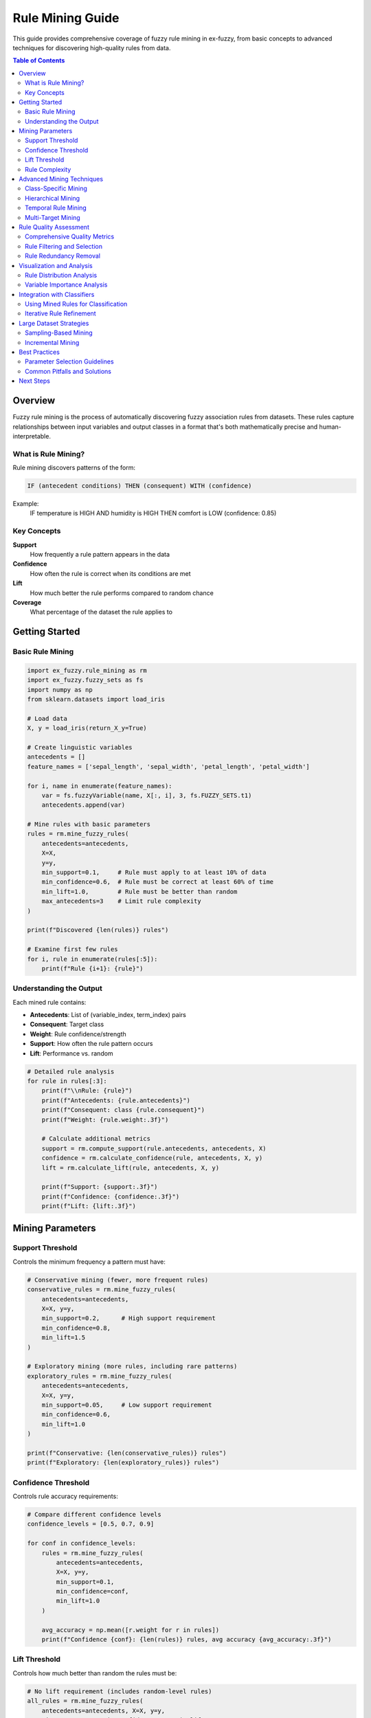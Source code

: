 Rule Mining Guide
================

This guide provides comprehensive coverage of fuzzy rule mining in ex-fuzzy, from basic concepts to advanced techniques for discovering high-quality rules from data.

.. contents:: Table of Contents
   :local:
   :depth: 2

Overview
--------

Fuzzy rule mining is the process of automatically discovering fuzzy association rules from datasets. These rules capture relationships between input variables and output classes in a format that's both mathematically precise and human-interpretable.

What is Rule Mining?
~~~~~~~~~~~~~~~~~~~

Rule mining discovers patterns of the form:

.. code-block:: text

   IF (antecedent conditions) THEN (consequent) WITH (confidence)

Example:
  IF temperature is HIGH AND humidity is HIGH THEN comfort is LOW (confidence: 0.85)

Key Concepts
~~~~~~~~~~~

**Support**
  How frequently a rule pattern appears in the data

**Confidence**
  How often the rule is correct when its conditions are met

**Lift**
  How much better the rule performs compared to random chance

**Coverage**
  What percentage of the dataset the rule applies to

Getting Started
--------------

Basic Rule Mining
~~~~~~~~~~~~~~~~

.. code-block:: python

   import ex_fuzzy.rule_mining as rm
   import ex_fuzzy.fuzzy_sets as fs
   import numpy as np
   from sklearn.datasets import load_iris

   # Load data
   X, y = load_iris(return_X_y=True)

   # Create linguistic variables
   antecedents = []
   feature_names = ['sepal_length', 'sepal_width', 'petal_length', 'petal_width']
   
   for i, name in enumerate(feature_names):
       var = fs.fuzzyVariable(name, X[:, i], 3, fs.FUZZY_SETS.t1)
       antecedents.append(var)

   # Mine rules with basic parameters
   rules = rm.mine_fuzzy_rules(
       antecedents=antecedents,
       X=X,
       y=y,
       min_support=0.1,     # Rule must apply to at least 10% of data
       min_confidence=0.6,  # Rule must be correct at least 60% of time
       min_lift=1.0,        # Rule must be better than random
       max_antecedents=3    # Limit rule complexity
   )

   print(f"Discovered {len(rules)} rules")

   # Examine first few rules
   for i, rule in enumerate(rules[:5]):
       print(f"Rule {i+1}: {rule}")

Understanding the Output
~~~~~~~~~~~~~~~~~~~~~~~

Each mined rule contains:

- **Antecedents**: List of (variable_index, term_index) pairs
- **Consequent**: Target class
- **Weight**: Rule confidence/strength
- **Support**: How often the rule pattern occurs
- **Lift**: Performance vs. random

.. code-block:: python

   # Detailed rule analysis
   for rule in rules[:3]:
       print(f"\\nRule: {rule}")
       print(f"Antecedents: {rule.antecedents}")
       print(f"Consequent: class {rule.consequent}")
       print(f"Weight: {rule.weight:.3f}")
       
       # Calculate additional metrics
       support = rm.compute_support(rule.antecedents, antecedents, X)
       confidence = rm.calculate_confidence(rule, antecedents, X, y)
       lift = rm.calculate_lift(rule, antecedents, X, y)
       
       print(f"Support: {support:.3f}")
       print(f"Confidence: {confidence:.3f}")
       print(f"Lift: {lift:.3f}")

Mining Parameters
----------------

Support Threshold
~~~~~~~~~~~~~~~~

Controls the minimum frequency a pattern must have:

.. code-block:: python

   # Conservative mining (fewer, more frequent rules)
   conservative_rules = rm.mine_fuzzy_rules(
       antecedents=antecedents,
       X=X, y=y,
       min_support=0.2,      # High support requirement
       min_confidence=0.8,
       min_lift=1.5
   )

   # Exploratory mining (more rules, including rare patterns)
   exploratory_rules = rm.mine_fuzzy_rules(
       antecedents=antecedents,
       X=X, y=y,
       min_support=0.05,     # Low support requirement
       min_confidence=0.6,
       min_lift=1.0
   )

   print(f"Conservative: {len(conservative_rules)} rules")
   print(f"Exploratory: {len(exploratory_rules)} rules")

Confidence Threshold
~~~~~~~~~~~~~~~~~~~

Controls rule accuracy requirements:

.. code-block:: python

   # Compare different confidence levels
   confidence_levels = [0.5, 0.7, 0.9]
   
   for conf in confidence_levels:
       rules = rm.mine_fuzzy_rules(
           antecedents=antecedents,
           X=X, y=y,
           min_support=0.1,
           min_confidence=conf,
           min_lift=1.0
       )
       
       avg_accuracy = np.mean([r.weight for r in rules])
       print(f"Confidence {conf}: {len(rules)} rules, avg accuracy {avg_accuracy:.3f}")

Lift Threshold  
~~~~~~~~~~~~~

Controls how much better than random the rules must be:

.. code-block:: python

   # No lift requirement (includes random-level rules)
   all_rules = rm.mine_fuzzy_rules(
       antecedents=antecedents, X=X, y=y,
       min_support=0.1, min_confidence=0.6, min_lift=0.0
   )

   # Strong lift requirement (only significantly better rules)
   strong_rules = rm.mine_fuzzy_rules(
       antecedents=antecedents, X=X, y=y,
       min_support=0.1, min_confidence=0.6, min_lift=2.0
   )

   print(f"All rules: {len(all_rules)}")
   print(f"Strong rules: {len(strong_rules)}")

Rule Complexity
~~~~~~~~~~~~~~

Control antecedent complexity:

.. code-block:: python

   # Simple rules (1-2 conditions)
   simple_rules = rm.mine_fuzzy_rules(
       antecedents=antecedents, X=X, y=y,
       min_support=0.1, min_confidence=0.7,
       max_antecedents=2
   )

   # Complex rules (up to 4 conditions)  
   complex_rules = rm.mine_fuzzy_rules(
       antecedents=antecedents, X=X, y=y,
       min_support=0.05, min_confidence=0.6,
       max_antecedents=4
   )

   # Analyze complexity distribution
   simple_lengths = [len(r.antecedents) for r in simple_rules]
   complex_lengths = [len(r.antecedents) for r in complex_rules]

   print(f"Simple rules: avg length {np.mean(simple_lengths):.1f}")
   print(f"Complex rules: avg length {np.mean(complex_lengths):.1f}")

Advanced Mining Techniques
--------------------------

Class-Specific Mining
~~~~~~~~~~~~~~~~~~~~

Mine rules for each class separately:

.. code-block:: python

   class_rules = {}
   class_names = ['setosa', 'versicolor', 'virginica']

   for class_id in range(3):
       # Filter data for current class
       class_mask = (y == class_id)
       X_class = X[class_mask]
       y_class = y[class_mask]
       
       # Mine class-specific rules
       rules = rm.mine_fuzzy_rules(
           antecedents=antecedents,
           X=X_class,
           y=y_class,
           min_support=0.15,
           min_confidence=0.7,
           max_antecedents=2
       )
       
       class_rules[class_id] = rules
       print(f"{class_names[class_id]}: {len(rules)} rules")

   # Analyze class-specific patterns
   for class_id, rules in class_rules.items():
       print(f"\\n{class_names[class_id]} patterns:")
       for rule in rules[:3]:
           print(f"  {rule}")

Hierarchical Mining
~~~~~~~~~~~~~~~~~~

Mine rules at different granularities:

.. code-block:: python

   # Coarse-grained partitions (fewer, broader terms)
   coarse_vars = [
       fs.fuzzyVariable(name, X[:, i], 2, fs.FUZZY_SETS.t1)  # 2 terms each
       for i, name in enumerate(feature_names)
   ]

   # Fine-grained partitions (more, specific terms)
   fine_vars = [
       fs.fuzzyVariable(name, X[:, i], 5, fs.FUZZY_SETS.t1)  # 5 terms each
       for i, name in enumerate(feature_names)
   ]

   # Mine at each level
   coarse_rules = rm.mine_fuzzy_rules(
       antecedents=coarse_vars, X=X, y=y,
       min_support=0.2, min_confidence=0.7
   )

   fine_rules = rm.mine_fuzzy_rules(
       antecedents=fine_vars, X=X, y=y,
       min_support=0.05, min_confidence=0.6
   )

   print(f"Coarse level: {len(coarse_rules)} rules")
   print(f"Fine level: {len(fine_rules)} rules")

Temporal Rule Mining
~~~~~~~~~~~~~~~~~~~

For time-series or sequential data:

.. code-block:: python

   # Example with temporal features
   def add_temporal_features(X, window_size=3):
       """Add temporal features like trends and moving averages."""
       X_temporal = X.copy()
       
       # Add moving averages
       for i in range(X.shape[1]):
           ma = np.convolve(X[:, i], np.ones(window_size)/window_size, mode='same')
           X_temporal = np.column_stack([X_temporal, ma])
       
       # Add trends (simple differences)
       for i in range(X.shape[1]):
           trend = np.gradient(X[:, i])
           X_temporal = np.column_stack([X_temporal, trend])
       
       return X_temporal

   # Create temporal features
   X_temporal = add_temporal_features(X)
   
   # Create linguistic variables for all features
   temporal_vars = []
   n_original = len(feature_names)
   
   for i in range(X_temporal.shape[1]):
       if i < n_original:
           name = feature_names[i]
       elif i < 2 * n_original:
           name = f"{feature_names[i - n_original]}_ma"
       else:
           name = f"{feature_names[i - 2 * n_original]}_trend"
       
       var = fs.fuzzyVariable(name, X_temporal[:, i], 3, fs.FUZZY_SETS.t1)
       temporal_vars.append(var)

   # Mine temporal rules
   temporal_rules = rm.mine_fuzzy_rules(
       antecedents=temporal_vars,
       X=X_temporal,
       y=y,
       min_support=0.1,
       min_confidence=0.6,
       max_antecedents=3
   )

Multi-Target Mining
~~~~~~~~~~~~~~~~~~

For problems with multiple output variables:

.. code-block:: python

   # Example: Predict both class and confidence
   def mine_multi_target(X, y_primary, y_secondary):
       """Mine rules for multiple targets."""
       all_rules = {}
       
       # Mine rules for primary target
       primary_rules = rm.mine_fuzzy_rules(
           antecedents=antecedents,
           X=X, y=y_primary,
           min_support=0.1, min_confidence=0.6
       )
       all_rules['primary'] = primary_rules
       
       # Mine rules for secondary target
       secondary_rules = rm.mine_fuzzy_rules(
           antecedents=antecedents,
           X=X, y=y_secondary,
           min_support=0.1, min_confidence=0.6
       )
       all_rules['secondary'] = secondary_rules
       
       return all_rules

   # Create secondary target (confidence levels)
   from sklearn.linear_model import LogisticRegression
   lr = LogisticRegression()
   lr.fit(X, y)
   y_proba = lr.predict_proba(X)
   y_confidence = np.digitize(np.max(y_proba, axis=1), [0.6, 0.8, 1.0])

   # Mine for both targets
   multi_rules = mine_multi_target(X, y, y_confidence)

Rule Quality Assessment
----------------------

Comprehensive Quality Metrics
~~~~~~~~~~~~~~~~~~~~~~~~~~~~~

.. code-block:: python

   def analyze_rule_quality(rules, antecedents, X, y):
       """Comprehensive quality analysis of mined rules."""
       quality_metrics = []
       
       for i, rule in enumerate(rules):
           metrics = {}
           
           # Basic metrics
           metrics['rule_id'] = i
           metrics['n_antecedents'] = len(rule.antecedents)
           metrics['consequent'] = rule.consequent
           
           # Statistical metrics
           metrics['support'] = rm.compute_support(rule.antecedents, antecedents, X)
           metrics['confidence'] = rm.calculate_confidence(rule, antecedents, X, y)
           metrics['lift'] = rm.calculate_lift(rule, antecedents, X, y)
           
           # Coverage metrics
           rule_mask = np.ones(len(X), dtype=bool)
           for var_idx, term_idx in rule.antecedents:
               memberships = antecedents[var_idx][term_idx].evaluate(X[:, var_idx])
               rule_mask &= (memberships > 0.5)  # Strong membership
           
           metrics['coverage'] = np.mean(rule_mask)
           metrics['accuracy'] = np.mean(y[rule_mask] == rule.consequent) if np.any(rule_mask) else 0
           
           # Complexity metrics
           metrics['complexity'] = len(rule.antecedents) / len(antecedents)  # Relative complexity
           
           quality_metrics.append(metrics)
       
       return pd.DataFrame(quality_metrics)

   # Analyze rule quality
   import pandas as pd
   quality_df = analyze_rule_quality(rules[:20], antecedents, X, y)
   
   # Display top rules by different criteria
   print("Top rules by lift:")
   print(quality_df.nlargest(5, 'lift')[['rule_id', 'support', 'confidence', 'lift']])
   
   print("\\nTop rules by support:")
   print(quality_df.nlargest(5, 'support')[['rule_id', 'support', 'confidence', 'lift']])

Rule Filtering and Selection
~~~~~~~~~~~~~~~~~~~~~~~~~~~

.. code-block:: python

   def filter_rules_advanced(rules, antecedents, X, y, criteria=None):
       """Advanced rule filtering with multiple criteria."""
       if criteria is None:
           criteria = {
               'min_support': 0.1,
               'min_confidence': 0.6,
               'min_lift': 1.2,
               'max_complexity': 3,
               'min_coverage': 0.05
           }
       
       filtered_rules = []
       
       for rule in rules:
           # Calculate metrics
           support = rm.compute_support(rule.antecedents, antecedents, X)
           confidence = rm.calculate_confidence(rule, antecedents, X, y)
           lift = rm.calculate_lift(rule, antecedents, X, y)
           complexity = len(rule.antecedents)
           
           # Coverage calculation
           rule_mask = np.ones(len(X), dtype=bool)
           for var_idx, term_idx in rule.antecedents:
               memberships = antecedents[var_idx][term_idx].evaluate(X[:, var_idx])
               rule_mask &= (memberships > 0.5)
           coverage = np.mean(rule_mask)
           
           # Apply filters
           if (support >= criteria['min_support'] and
               confidence >= criteria['min_confidence'] and
               lift >= criteria['min_lift'] and
               complexity <= criteria['max_complexity'] and
               coverage >= criteria['min_coverage']):
               
               filtered_rules.append(rule)
       
       return filtered_rules

   # Apply advanced filtering
   high_quality_rules = filter_rules_advanced(
       rules, antecedents, X, y,
       criteria={
           'min_support': 0.15,
           'min_confidence': 0.8,
           'min_lift': 1.5,
           'max_complexity': 2,
           'min_coverage': 0.1
       }
   )

   print(f"Filtered to {len(high_quality_rules)} high-quality rules")

Rule Redundancy Removal
~~~~~~~~~~~~~~~~~~~~~~

.. code-block:: python

   def remove_redundant_rules(rules, antecedents, X, similarity_threshold=0.8):
       """Remove redundant rules based on antecedent similarity."""
       unique_rules = []
       
       for i, rule1 in enumerate(rules):
           is_redundant = False
           
           for rule2 in unique_rules:
               # Calculate Jaccard similarity of antecedents
               set1 = set(rule1.antecedents)
               set2 = set(rule2.antecedents)
               
               jaccard = len(set1.intersection(set2)) / len(set1.union(set2))
               
               if jaccard > similarity_threshold and rule1.consequent == rule2.consequent:
                   is_redundant = True
                   break
           
           if not is_redundant:
               unique_rules.append(rule1)
       
       return unique_rules

   # Remove redundant rules
   unique_rules = remove_redundant_rules(rules, antecedents, X, similarity_threshold=0.7)
   print(f"Reduced from {len(rules)} to {len(unique_rules)} unique rules")

Visualization and Analysis
-------------------------

Rule Distribution Analysis
~~~~~~~~~~~~~~~~~~~~~~~~~

.. code-block:: python

   import matplotlib.pyplot as plt
   import seaborn as sns

   def analyze_rule_distribution(rules):
       """Analyze distribution of rule characteristics."""
       # Extract characteristics
       rule_lengths = [len(r.antecedents) for r in rules]
       rule_weights = [r.weight for r in rules]
       consequents = [r.consequent for r in rules]
       
       # Create visualizations
       fig, axes = plt.subplots(2, 2, figsize=(12, 10))
       
       # Rule length distribution
       axes[0, 0].hist(rule_lengths, bins=range(1, max(rule_lengths)+2), alpha=0.7)
       axes[0, 0].set_xlabel('Number of Antecedents')
       axes[0, 0].set_ylabel('Frequency')
       axes[0, 0].set_title('Rule Complexity Distribution')
       
       # Weight distribution
       axes[0, 1].hist(rule_weights, bins=20, alpha=0.7)
       axes[0, 1].set_xlabel('Rule Weight')
       axes[0, 1].set_ylabel('Frequency')
       axes[0, 1].set_title('Rule Weight Distribution')
       
       # Consequent distribution
       unique_consequents, counts = np.unique(consequents, return_counts=True)
       axes[1, 0].bar(unique_consequents, counts)
       axes[1, 0].set_xlabel('Consequent Class')
       axes[1, 0].set_ylabel('Number of Rules')
       axes[1, 0].set_title('Rules per Class')
       
       # Length vs Weight scatter
       axes[1, 1].scatter(rule_lengths, rule_weights, alpha=0.6)
       axes[1, 1].set_xlabel('Number of Antecedents')
       axes[1, 1].set_ylabel('Rule Weight')
       axes[1, 1].set_title('Complexity vs Quality')
       
       plt.tight_layout()
       plt.show()
       
       return {
           'avg_length': np.mean(rule_lengths),
           'avg_weight': np.mean(rule_weights),
           'class_distribution': dict(zip(unique_consequents, counts))
       }

   # Analyze mined rules
   distribution_stats = analyze_rule_distribution(rules[:50])
   print(f"Average rule length: {distribution_stats['avg_length']:.1f}")
   print(f"Average rule weight: {distribution_stats['avg_weight']:.3f}")
   print(f"Class distribution: {distribution_stats['class_distribution']}")

Variable Importance Analysis
~~~~~~~~~~~~~~~~~~~~~~~~~~~

.. code-block:: python

   def analyze_variable_importance(rules, feature_names):
       """Analyze which variables appear most frequently in rules."""
       variable_counts = {i: 0 for i in range(len(feature_names))}
       term_counts = {}
       
       for rule in rules:
           for var_idx, term_idx in rule.antecedents:
               variable_counts[var_idx] += 1
               
               if (var_idx, term_idx) not in term_counts:
                   term_counts[(var_idx, term_idx)] = 0
               term_counts[(var_idx, term_idx)] += 1
       
       # Plot variable importance
       plt.figure(figsize=(12, 5))
       
       plt.subplot(1, 2, 1)
       vars_sorted = sorted(variable_counts.items(), key=lambda x: x[1], reverse=True)
       var_names = [feature_names[i] for i, _ in vars_sorted]
       var_counts = [count for _, count in vars_sorted]
       
       plt.bar(range(len(var_names)), var_counts)
       plt.xticks(range(len(var_names)), var_names, rotation=45)
       plt.ylabel('Frequency in Rules')
       plt.title('Variable Importance')
       
       # Plot most common terms
       plt.subplot(1, 2, 2)
       terms_sorted = sorted(term_counts.items(), key=lambda x: x[1], reverse=True)[:10]
       term_labels = [f"{feature_names[var]}_{term}" for (var, term), _ in terms_sorted]
       term_counts_list = [count for _, count in terms_sorted]
       
       plt.bar(range(len(term_labels)), term_counts_list)
       plt.xticks(range(len(term_labels)), term_labels, rotation=45)
       plt.ylabel('Frequency in Rules')
       plt.title('Most Common Terms')
       
       plt.tight_layout()
       plt.show()
       
       return variable_counts, term_counts

   # Analyze variable importance
   var_importance, term_importance = analyze_variable_importance(rules, feature_names)

Integration with Classifiers
----------------------------

Using Mined Rules for Classification
~~~~~~~~~~~~~~~~~~~~~~~~~~~~~~~~~~~

.. code-block:: python

   from ex_fuzzy.classifiers import RuleMineClassifier

   # Use mined rules as initial population
   classifier = RuleMineClassifier(
       nRules=30,
       nAnts=3,
       linguistic_variables=antecedents,
       initial_rules=high_quality_rules,  # Use pre-mined rules
       verbose=True
   )

   # Fit classifier (will optimize the mined rules)
   classifier.fit(X, y)

   # Compare performance
   from sklearn.model_selection import cross_val_score

   # Classifier with mined rules
   scores_mined = cross_val_score(classifier, X, y, cv=5)

   # Classifier without mined rules (random initialization)
   classifier_random = RuleMineClassifier(nRules=30, nAnts=3, linguistic_variables=antecedents)
   scores_random = cross_val_score(classifier_random, X, y, cv=5)

   print(f"With mined rules: {scores_mined.mean():.3f} (+/- {scores_mined.std() * 2:.3f})")
   print(f"Random initialization: {scores_random.mean():.3f} (+/- {scores_random.std() * 2:.3f})")

Iterative Rule Refinement
~~~~~~~~~~~~~~~~~~~~~~~~~

.. code-block:: python

   def iterative_rule_mining(X, y, antecedents, n_iterations=3):
       """Iteratively refine rule mining parameters."""
       best_rules = []
       best_score = 0
       
       # Start with conservative parameters
       support_values = [0.2, 0.15, 0.1, 0.05]
       confidence_values = [0.9, 0.8, 0.7, 0.6]
       
       for iteration in range(n_iterations):
           print(f"\\nIteration {iteration + 1}")
           
           for support in support_values:
               for confidence in confidence_values:
                   # Mine rules with current parameters
                   rules = rm.mine_fuzzy_rules(
                       antecedents=antecedents,
                       X=X, y=y,
                       min_support=support,
                       min_confidence=confidence,
                       min_lift=1.0,
                       max_antecedents=3
                   )
                   
                   if len(rules) == 0:
                       continue
                   
                   # Evaluate rules quickly
                   classifier = RuleMineClassifier(
                       nRules=min(20, len(rules)),
                       nAnts=3,
                       linguistic_variables=antecedents,
                       initial_rules=rules[:20]
                   )
                   
                   try:
                       scores = cross_val_score(classifier, X, y, cv=3)
                       avg_score = scores.mean()
                       
                       if avg_score > best_score:
                           best_score = avg_score
                           best_rules = rules
                           print(f"  New best: support={support}, confidence={confidence}, score={avg_score:.3f}")
                   except:
                       continue
           
           # Adjust parameters for next iteration
           support_values = [s * 0.8 for s in support_values]  # More permissive
       
       return best_rules, best_score

   # Run iterative refinement
   refined_rules, best_score = iterative_rule_mining(X, y, antecedents)
   print(f"\\nFinal best rules: {len(refined_rules)} rules, score: {best_score:.3f}")

Large Dataset Strategies
-----------------------

Sampling-Based Mining
~~~~~~~~~~~~~~~~~~~~

.. code-block:: python

   def sample_based_mining(X, y, antecedents, sample_size=1000, n_samples=5):
       """Mine rules from multiple random samples for large datasets."""
       all_rules = []
       
       for i in range(n_samples):
           # Random sample
           sample_indices = np.random.choice(len(X), size=min(sample_size, len(X)), replace=False)
           X_sample = X[sample_indices]
           y_sample = y[sample_indices]
           
           # Mine rules from sample
           sample_rules = rm.mine_fuzzy_rules(
               antecedents=antecedents,
               X=X_sample,
               y=y_sample,
               min_support=0.1,
               min_confidence=0.6,
               max_antecedents=3
           )
           
           all_rules.extend(sample_rules)
           print(f"Sample {i+1}: {len(sample_rules)} rules")
       
       # Remove duplicates and filter
       unique_rules = remove_redundant_rules(all_rules, antecedents, X)
       
       # Validate on full dataset
       final_rules = filter_rules_advanced(unique_rules, antecedents, X, y)
       
       return final_rules

   # For large datasets
   if len(X) > 10000:
       sampled_rules = sample_based_mining(X, y, antecedents)
   else:
       sampled_rules = rules

Incremental Mining
~~~~~~~~~~~~~~~~~

.. code-block:: python

   class IncrementalRuleMiner:
       """Incrementally update rules as new data arrives."""
       
       def __init__(self, antecedents, min_support=0.1, min_confidence=0.6):
           self.antecedents = antecedents
           self.min_support = min_support
           self.min_confidence = min_confidence
           self.rules = []
           self.seen_data = []
           self.seen_labels = []
       
       def update(self, X_new, y_new):
           """Update rules with new data."""
           # Add new data to history
           if len(self.seen_data) == 0:
               self.seen_data = X_new
               self.seen_labels = y_new
           else:
               self.seen_data = np.vstack([self.seen_data, X_new])
               self.seen_labels = np.concatenate([self.seen_labels, y_new])
           
           # Re-mine rules with updated dataset
           new_rules = rm.mine_fuzzy_rules(
               antecedents=self.antecedents,
               X=self.seen_data,
               y=self.seen_labels,
               min_support=self.min_support,
               min_confidence=self.min_confidence,
               max_antecedents=3
           )
           
           # Update rule base
           self.rules = new_rules
           
           return len(self.rules)
       
       def get_rules(self):
           return self.rules

   # Use incremental miner
   incremental_miner = IncrementalRuleMiner(antecedents)

   # Simulate streaming data
   batch_size = 30
   for i in range(0, len(X), batch_size):
       X_batch = X[i:i+batch_size]
       y_batch = y[i:i+batch_size]
       
       n_rules = incremental_miner.update(X_batch, y_batch)
       print(f"Batch {i//batch_size + 1}: {n_rules} total rules")

Best Practices
--------------

Parameter Selection Guidelines
~~~~~~~~~~~~~~~~~~~~~~~~~~~~~

.. code-block:: python

   def recommend_parameters(X, y):
       """Recommend mining parameters based on dataset characteristics."""
       n_samples, n_features = X.shape
       n_classes = len(np.unique(y))
       
       recommendations = {}
       
       # Support threshold based on dataset size
       if n_samples < 100:
           recommendations['min_support'] = 0.2
       elif n_samples < 1000:
           recommendations['min_support'] = 0.1
       else:
           recommendations['min_support'] = 0.05
       
       # Confidence based on class balance
       class_counts = np.bincount(y)
       balance_ratio = np.min(class_counts) / np.max(class_counts)
       
       if balance_ratio > 0.8:  # Balanced
           recommendations['min_confidence'] = 0.6
       elif balance_ratio > 0.5:  # Slightly imbalanced
           recommendations['min_confidence'] = 0.7
       else:  # Highly imbalanced
           recommendations['min_confidence'] = 0.8
       
       # Complexity based on feature count
       if n_features <= 4:
           recommendations['max_antecedents'] = min(n_features, 3)
       elif n_features <= 10:
           recommendations['max_antecedents'] = 3
       else:
           recommendations['max_antecedents'] = 2
       
       # Lift threshold
       recommendations['min_lift'] = 1.0 + (0.5 / n_classes)  # Harder for more classes
       
       return recommendations

   # Get recommendations
   params = recommend_parameters(X, y)
   print("Recommended parameters:")
   for param, value in params.items():
       print(f"  {param}: {value}")

Common Pitfalls and Solutions
~~~~~~~~~~~~~~~~~~~~~~~~~~~~

**Problem: Too many rules**

.. code-block:: python

   # Solution: Increase thresholds or add post-filtering
   conservative_rules = rm.mine_fuzzy_rules(
       antecedents=antecedents, X=X, y=y,
       min_support=0.15,      # Higher support
       min_confidence=0.8,    # Higher confidence
       min_lift=1.5,          # Higher lift
       max_antecedents=2      # Simpler rules
   )

**Problem: Too few rules**

.. code-block:: python

   # Solution: Relax thresholds or increase partitions
   permissive_rules = rm.mine_fuzzy_rules(
       antecedents=antecedents, X=X, y=y,
       min_support=0.05,      # Lower support
       min_confidence=0.5,    # Lower confidence
       min_lift=0.8,          # Lower lift
       max_antecedents=4      # More complex rules
   )

**Problem: Low-quality rules**

.. code-block:: python

   # Solution: Apply rigorous post-filtering
   quality_filtered = filter_rules_advanced(
       rules, antecedents, X, y,
       criteria={
           'min_support': 0.1,
           'min_confidence': 0.8,
           'min_lift': 1.5,
           'max_complexity': 2,
           'min_coverage': 0.1
       }
   )

Next Steps
----------

After mastering rule mining:

1. **Integration**: Learn to integrate mined rules with evolutionary optimization
2. **Evaluation**: Use comprehensive evaluation tools to assess rule quality
3. **Visualization**: Explore rule visualization techniques
4. **Applications**: Apply to real-world datasets and domains

Related Guides:

- :doc:`evolutionary-optimization` - Optimize mined rules
- :doc:`evaluation-metrics` - Evaluate rule quality
- :doc:`visualization` - Visualize rules and partitions
- :doc:`../examples/index` - Real-world applications
